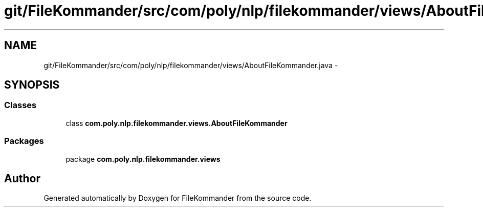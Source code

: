 .TH "git/FileKommander/src/com/poly/nlp/filekommander/views/AboutFileKommander.java" 3 "Thu Dec 20 2012" "Version 0.001" "FileKommander" \" -*- nroff -*-
.ad l
.nh
.SH NAME
git/FileKommander/src/com/poly/nlp/filekommander/views/AboutFileKommander.java \- 
.SH SYNOPSIS
.br
.PP
.SS "Classes"

.in +1c
.ti -1c
.RI "class \fBcom\&.poly\&.nlp\&.filekommander\&.views\&.AboutFileKommander\fP"
.br
.in -1c
.SS "Packages"

.in +1c
.ti -1c
.RI "package \fBcom\&.poly\&.nlp\&.filekommander\&.views\fP"
.br
.in -1c
.SH "Author"
.PP 
Generated automatically by Doxygen for FileKommander from the source code\&.
